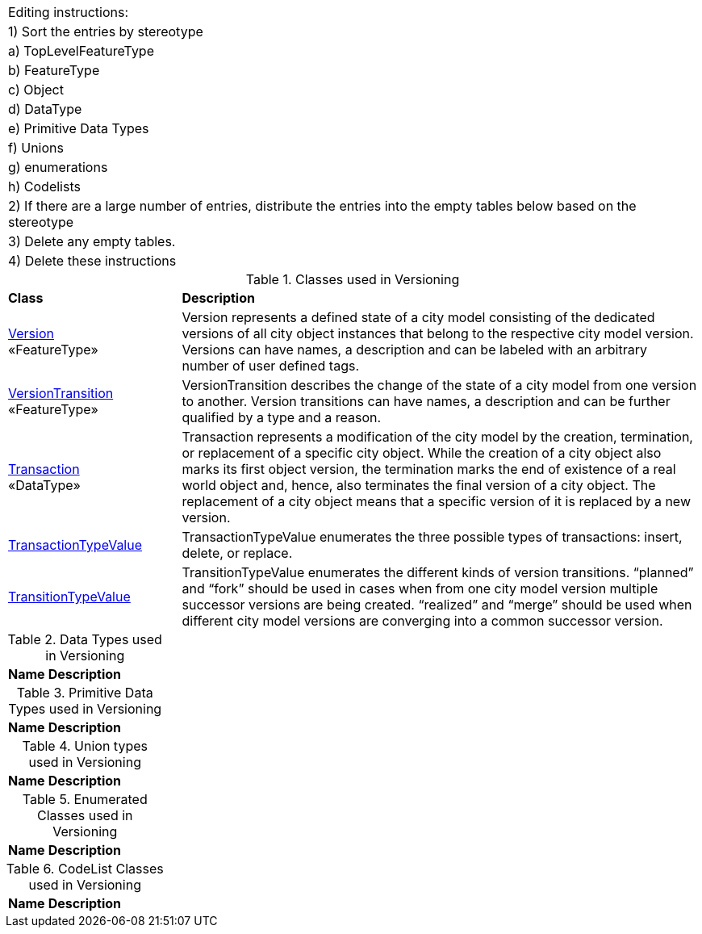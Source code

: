 |===
|Editing instructions:
| 1) Sort the entries by stereotype
|     a) TopLevelFeatureType
|     b) FeatureType
|     c) Object
|     d) DataType
|     e) Primitive Data Types
|     f) Unions
|     g) enumerations
|     h) Codelists
| 2) If there are a large number of entries, distribute the entries into the empty tables below based on the stereotype
| 3) Delete any empty tables.
| 4) Delete these instructions
|===

[[Versioning-class-table]]
.Classes used in Versioning
[cols="2,6",options="headers"]
|===
^|*Class* ^|*Description*
|<<Version-section,Version>> +
 «FeatureType»  |Version represents a defined state of a city model consisting of the dedicated versions of all city object instances that belong to the respective city model version. Versions can have names, a description and can be labeled with an arbitrary number of user defined tags.
|<<VersionTransition-section,VersionTransition>> +
 «FeatureType»  |VersionTransition describes the change of the state of a city model from one version to another. Version transitions can have names, a description and can be further qualified by a type and a reason.
|<<Transaction-section,Transaction>> +
 «DataType»  |Transaction represents a modification of the city model by the creation, termination, or replacement of a specific city object. While the creation of a city object also marks its first object version, the termination marks the end of existence of a real world object and, hence, also terminates the final version of a city object. The replacement of a city object means that a specific version of it is replaced by a new version.
|<<TransactionTypeValue-section,TransactionTypeValue>> +
   |TransactionTypeValue enumerates the three possible types of transactions: insert, delete, or replace.
|<<TransitionTypeValue-section,TransitionTypeValue>> +
   |TransitionTypeValue enumerates the different kinds of version transitions. “planned” and “fork” should be used in cases when from one city model version multiple successor versions are being created. “realized” and “merge” should be used when different city model versions are converging into a common successor version.
|===

[[Versioning-datatypes-table]]
.Data Types used in Versioning
[cols="2,6",options="headers"]
|===
^|*Name* ^|*Description*
|===

[[Versioning-primitives-table]]
.Primitive Data Types used in Versioning
[cols="2,6",options="headers"]
|===
^|*Name* ^|*Description*
|===

[[Versioning-unions-table]]
.Union types used in Versioning
[cols="2,6",options="headers"]
|===
^|*Name* ^|*Description*
|===

[[Versioning-enumeration-table]]
.Enumerated Classes used in Versioning
[cols="2,6",options="headers"]
|===
^|*Name* ^|*Description*
|===

[[Versioning-codelist-table]]
.CodeList Classes used in Versioning
[cols="2,6",options="headers"]
|===
^|*Name* ^|*Description*
|===  


